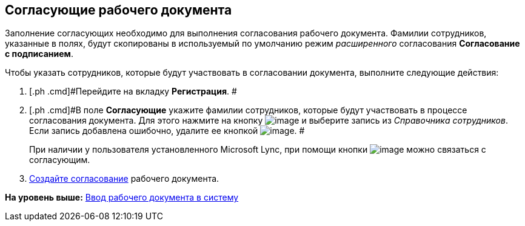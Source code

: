 [[ariaid-title1]]
== Согласующие рабочего документа

Заполнение согласующих необходимо для выполнения согласования рабочего документа. Фамилии сотрудников, указанные в полях, будут скопированы в используемый по умолчанию режим [.dfn .term]_расширенного_ согласования [.keyword]*Согласование с подписанием*.

Чтобы указать сотрудников, которые будут участвовать в согласовании документа, выполните следующие действия:

[[workApprovalInfo__steps_tc2_54b_lp]]
. [.ph .cmd]#Перейдите на вкладку [.keyword]*Регистрация*. #
. [.ph .cmd]#В поле [.keyword]*Согласующие* укажите фамилии сотрудников, которые будут участвовать в процессе согласования документа. Для этого нажмите на кнопку image:img/Buttons/arrow_dawn_grey.png[image] и выберите запись из [.dfn .term]_Справочника сотрудников_. Если запись добавлена ошибочно, удалите ее кнопкой image:img/Buttons/delete_X_grey.png[image]. #
+
При наличии у пользователя установленного Microsoft Lync, при помощи кнопки image:img/Buttons/Lync_phone.png[image] можно связаться с согласующим.
. [.ph .cmd]#xref:Doc_CreateConsent.adoc[Создайте согласование] рабочего документа.#

*На уровень выше:* xref:../topics/task_Work_Doc_Create.adoc[Ввод рабочего документа в систему]
